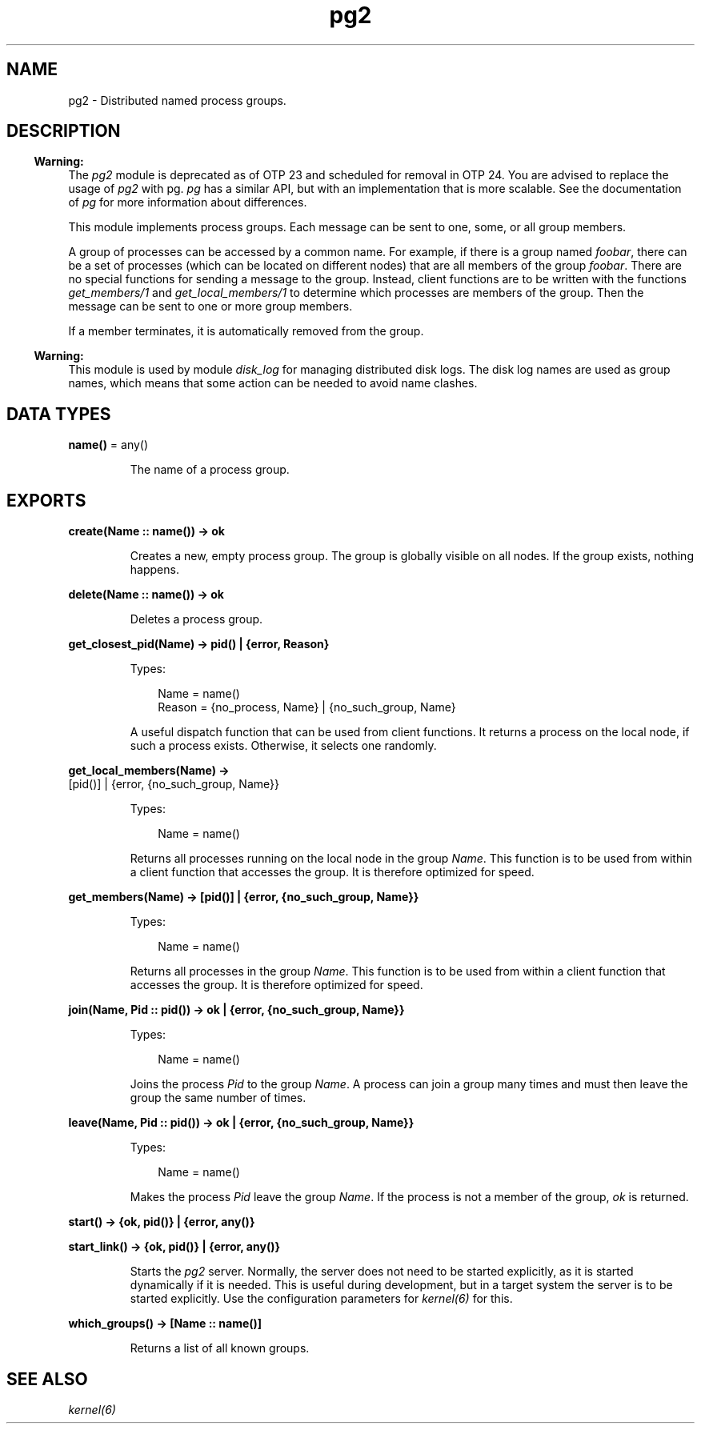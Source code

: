 .TH pg2 3 "kernel 7.1" "Ericsson AB" "Erlang Module Definition"
.SH NAME
pg2 \- Distributed named process groups.
.SH DESCRIPTION
.LP

.RS -4
.B
Warning:
.RE
The \fIpg2\fR\& module is deprecated as of OTP 23 and scheduled for removal in OTP 24\&. You are advised to replace the usage of \fIpg2\fR\& with pg\&. \fIpg\fR\& has a similar API, but with an implementation that is more scalable\&. See the documentation of \fIpg\fR\& for more information about differences\&.

.LP
This module implements process groups\&. Each message can be sent to one, some, or all group members\&.
.LP
A group of processes can be accessed by a common name\&. For example, if there is a group named \fIfoobar\fR\&, there can be a set of processes (which can be located on different nodes) that are all members of the group \fIfoobar\fR\&\&. There are no special functions for sending a message to the group\&. Instead, client functions are to be written with the functions \fIget_members/1\fR\& and \fIget_local_members/1\fR\& to determine which processes are members of the group\&. Then the message can be sent to one or more group members\&.
.LP
If a member terminates, it is automatically removed from the group\&.
.LP

.RS -4
.B
Warning:
.RE
This module is used by module \fIdisk_log\fR\& for managing distributed disk logs\&. The disk log names are used as group names, which means that some action can be needed to avoid name clashes\&.

.SH DATA TYPES
.nf

\fBname()\fR\& = any()
.br
.fi
.RS
.LP
The name of a process group\&.
.RE
.SH EXPORTS
.LP
.nf

.B
create(Name :: name()) -> ok
.br
.fi
.br
.RS
.LP
Creates a new, empty process group\&. The group is globally visible on all nodes\&. If the group exists, nothing happens\&.
.RE
.LP
.nf

.B
delete(Name :: name()) -> ok
.br
.fi
.br
.RS
.LP
Deletes a process group\&.
.RE
.LP
.nf

.B
get_closest_pid(Name) -> pid() | {error, Reason}
.br
.fi
.br
.RS
.LP
Types:

.RS 3
Name = name()
.br
Reason = {no_process, Name} | {no_such_group, Name}
.br
.RE
.RE
.RS
.LP
A useful dispatch function that can be used from client functions\&. It returns a process on the local node, if such a process exists\&. Otherwise, it selects one randomly\&.
.RE
.LP
.nf

.B
get_local_members(Name) ->
.B
                     [pid()] | {error, {no_such_group, Name}}
.br
.fi
.br
.RS
.LP
Types:

.RS 3
Name = name()
.br
.RE
.RE
.RS
.LP
Returns all processes running on the local node in the group \fIName\fR\&\&. This function is to be used from within a client function that accesses the group\&. It is therefore optimized for speed\&.
.RE
.LP
.nf

.B
get_members(Name) -> [pid()] | {error, {no_such_group, Name}}
.br
.fi
.br
.RS
.LP
Types:

.RS 3
Name = name()
.br
.RE
.RE
.RS
.LP
Returns all processes in the group \fIName\fR\&\&. This function is to be used from within a client function that accesses the group\&. It is therefore optimized for speed\&.
.RE
.LP
.nf

.B
join(Name, Pid :: pid()) -> ok | {error, {no_such_group, Name}}
.br
.fi
.br
.RS
.LP
Types:

.RS 3
Name = name()
.br
.RE
.RE
.RS
.LP
Joins the process \fIPid\fR\& to the group \fIName\fR\&\&. A process can join a group many times and must then leave the group the same number of times\&.
.RE
.LP
.nf

.B
leave(Name, Pid :: pid()) -> ok | {error, {no_such_group, Name}}
.br
.fi
.br
.RS
.LP
Types:

.RS 3
Name = name()
.br
.RE
.RE
.RS
.LP
Makes the process \fIPid\fR\& leave the group \fIName\fR\&\&. If the process is not a member of the group, \fIok\fR\& is returned\&.
.RE
.LP
.nf

.B
start() -> {ok, pid()} | {error, any()}
.br
.fi
.br
.nf

.B
start_link() -> {ok, pid()} | {error, any()}
.br
.fi
.br
.RS
.LP
Starts the \fIpg2\fR\& server\&. Normally, the server does not need to be started explicitly, as it is started dynamically if it is needed\&. This is useful during development, but in a target system the server is to be started explicitly\&. Use the configuration parameters for \fIkernel(6)\fR\& for this\&.
.RE
.LP
.nf

.B
which_groups() -> [Name :: name()]
.br
.fi
.br
.RS
.LP
Returns a list of all known groups\&.
.RE
.SH "SEE ALSO"

.LP
\fIkernel(6)\fR\&